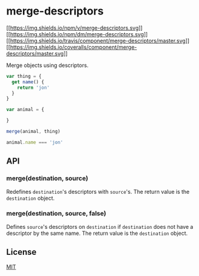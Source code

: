 * merge-descriptors
:PROPERTIES:
:CUSTOM_ID: merge-descriptors
:END:
[[https://npmjs.org/package/merge-descriptors][[[https://img.shields.io/npm/v/merge-descriptors.svg]]]]
[[https://npmjs.org/package/merge-descriptors][[[https://img.shields.io/npm/dm/merge-descriptors.svg]]]]
[[https://travis-ci.org/component/merge-descriptors][[[https://img.shields.io/travis/component/merge-descriptors/master.svg]]]]
[[https://coveralls.io/r/component/merge-descriptors?branch=master][[[https://img.shields.io/coveralls/component/merge-descriptors/master.svg]]]]

Merge objects using descriptors.

#+begin_src js
var thing = {
  get name() {
    return 'jon'
  }
}

var animal = {

}

merge(animal, thing)

animal.name === 'jon'
#+end_src

** API
:PROPERTIES:
:CUSTOM_ID: api
:END:
*** merge(destination, source)
:PROPERTIES:
:CUSTOM_ID: mergedestination-source
:END:
Redefines =destination='s descriptors with =source='s. The return value
is the =destination= object.

*** merge(destination, source, false)
:PROPERTIES:
:CUSTOM_ID: mergedestination-source-false
:END:
Defines =source='s descriptors on =destination= if =destination= does
not have a descriptor by the same name. The return value is the
=destination= object.

** License
:PROPERTIES:
:CUSTOM_ID: license
:END:
[[file:LICENSE][MIT]]
